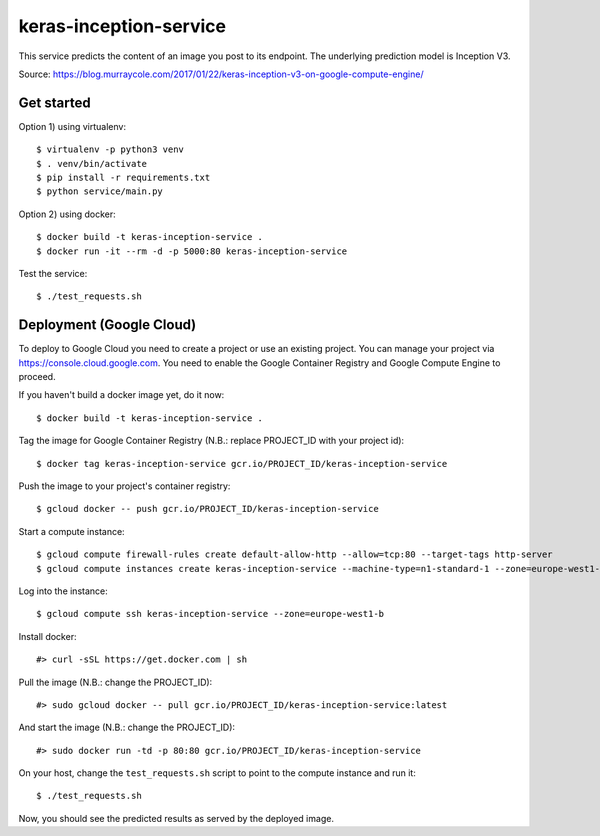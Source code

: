 keras-inception-service
=======================

This service predicts the content of an image you post to its endpoint.
The underlying prediction model is Inception V3.

Source: https://blog.murraycole.com/2017/01/22/keras-inception-v3-on-google-compute-engine/


Get started
-----------

Option 1) using virtualenv::

    $ virtualenv -p python3 venv
    $ . venv/bin/activate
    $ pip install -r requirements.txt
    $ python service/main.py


Option 2) using docker::

    $ docker build -t keras-inception-service .
    $ docker run -it --rm -d -p 5000:80 keras-inception-service


Test the service::

    $ ./test_requests.sh


Deployment (Google Cloud)
-------------------------

To deploy to Google Cloud you need to create a project or use an existing project.
You can manage your project via https://console.cloud.google.com. You need to
enable the Google Container Registry and Google Compute Engine to proceed.

If you haven't build a docker image yet, do it now::

    $ docker build -t keras-inception-service .


Tag the image for Google Container Registry (N.B.: replace PROJECT_ID with your project id)::

    $ docker tag keras-inception-service gcr.io/PROJECT_ID/keras-inception-service


Push the image to your project's container registry::

    $ gcloud docker -- push gcr.io/PROJECT_ID/keras-inception-service


Start a compute instance::

    $ gcloud compute firewall-rules create default-allow-http --allow=tcp:80 --target-tags http-server
    $ gcloud compute instances create keras-inception-service --machine-type=n1-standard-1 --zone=europe-west1-b --tags=http-server


Log into the instance::

    $ gcloud compute ssh keras-inception-service --zone=europe-west1-b


Install docker::

    #> curl -sSL https://get.docker.com | sh


Pull the image (N.B.: change the PROJECT_ID)::

    #> sudo gcloud docker -- pull gcr.io/PROJECT_ID/keras-inception-service:latest


And start the image (N.B.: change the PROJECT_ID)::

    #> sudo docker run -td -p 80:80 gcr.io/PROJECT_ID/keras-inception-service


On your host, change the ``test_requests.sh`` script to point to the compute instance and run it::

    $ ./test_requests.sh


Now, you should see the predicted results as served by the deployed image.
